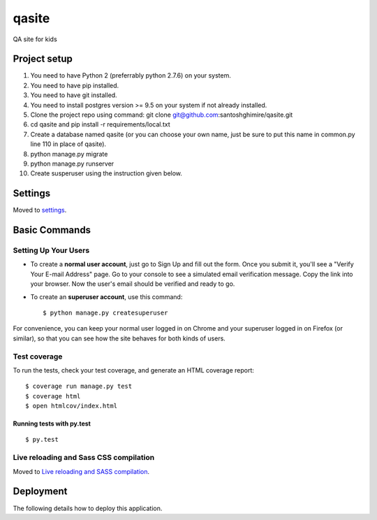qasite
======

QA site for kids

.. image:: https://img.shields.io/badge/built%20with-Cookiecutter%20Django-ff69b4.svg
     :target: https://github.com/pydanny/cookiecutter-django/
     :alt: Built with Cookiecutter Django


Project setup
--------

1. You need to have Python 2 (preferrably python 2.7.6) on your system.
2. You need to have pip installed.
3. You need to have git installed.
4. You need to install postgres version >= 9.5 on your system if not already installed. 
5. Clone the project repo using command: git clone git@github.com:santoshghimire/qasite.git
6. cd qasite and pip install -r requirements/local.txt
7. Create a database named qasite (or you can choose your own name, just be sure to put this name in common.py line 110 in place of qasite).
8. python manage.py migrate
9. python manage.py runserver
10. Create susperuser using the instruction given below.


Settings
--------

Moved to settings_.

.. _settings: http://cookiecutter-django.readthedocs.io/en/latest/settings.html

Basic Commands
--------------

Setting Up Your Users
^^^^^^^^^^^^^^^^^^^^^

* To create a **normal user account**, just go to Sign Up and fill out the form. Once you submit it, you'll see a "Verify Your E-mail Address" page. Go to your console to see a simulated email verification message. Copy the link into your browser. Now the user's email should be verified and ready to go.

* To create an **superuser account**, use this command::

    $ python manage.py createsuperuser

For convenience, you can keep your normal user logged in on Chrome and your superuser logged in on Firefox (or similar), so that you can see how the site behaves for both kinds of users.

Test coverage
^^^^^^^^^^^^^

To run the tests, check your test coverage, and generate an HTML coverage report::

    $ coverage run manage.py test
    $ coverage html
    $ open htmlcov/index.html

Running tests with py.test
~~~~~~~~~~~~~~~~~~~~~~~~~~

::

  $ py.test

Live reloading and Sass CSS compilation
^^^^^^^^^^^^^^^^^^^^^^^^^^^^^^^^^^^^^^^

Moved to `Live reloading and SASS compilation`_.

.. _`Live reloading and SASS compilation`: http://cookiecutter-django.readthedocs.io/en/latest/live-reloading-and-sass-compilation.html





Deployment
----------

The following details how to deploy this application.



